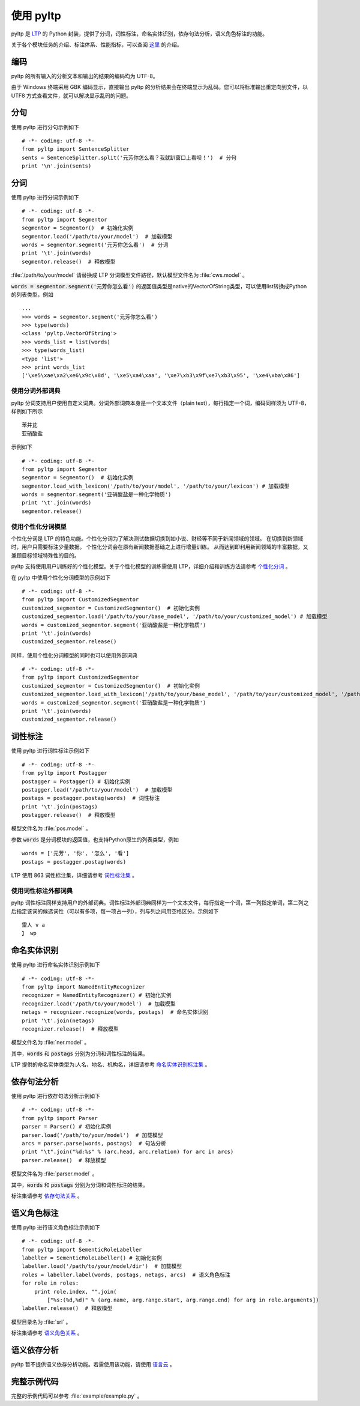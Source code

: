 使用 pyltp
===========
pyltp 是 `LTP <https://github.com/HIT-SCIR/ltp>`_ 的 Python 封装，提供了分词，词性标注，命名实体识别，依存句法分析，语义角色标注的功能。

关于各个模块任务的介绍、标注体系、性能指标，可以查阅 `这里 <http://www.ltp-cloud.com/intro/#introduction>`_ 的介绍。

编码
-----

pyltp 的所有输入的分析文本和输出的结果的编码均为 UTF-8。

由于 Windows 终端采用 GBK 编码显示，直接输出 pyltp 的分析结果会在终端显示为乱码。您可以将标准输出重定向到文件，以 UTF8 方式查看文件，就可以解决显示乱码的问题。


分句
-----

使用 pyltp 进行分句示例如下 ::

    # -*- coding: utf-8 -*-
    from pyltp import SentenceSplitter
    sents = SentenceSplitter.split('元芳你怎么看？我就趴窗口上看呗！')  # 分句
    print '\n'.join(sents)


分词
-----

使用 pyltp 进行分词示例如下 ::

    # -*- coding: utf-8 -*-
    from pyltp import Segmentor
    segmentor = Segmentor()  # 初始化实例
    segmentor.load('/path/to/your/model')  # 加载模型
    words = segmentor.segment('元芳你怎么看')  # 分词
    print '\t'.join(words)
    segmentor.release()  # 释放模型

:file:`/path/to/your/model` 请替换成 LTP 分词模型文件路径，默认模型文件名为 :file:`cws.model` 。

:code:`words = segmentor.segment('元芳你怎么看')` 的返回值类型是native的VectorOfString类型，可以使用list转换成Python的列表类型，例如 ::

    ...
    >>> words = segmentor.segment('元芳你怎么看')
    >>> type(words)
    <class 'pyltp.VectorOfString'>
    >>> words_list = list(words)
    >>> type(words_list)
    <type 'list'>
    >>> print words_list
    ['\xe5\xae\xa2\xe6\x9c\x8d', '\xe5\xa4\xaa', '\xe7\xb3\x9f\xe7\xb3\x95', '\xe4\xba\x86']

使用分词外部词典
~~~~~~~~~~~~~~~~

pyltp 分词支持用户使用自定义词典。分词外部词典本身是一个文本文件（plain text），每行指定一个词，编码同样须为 UTF-8，样例如下所示 ::

    苯并芘
    亚硝酸盐

示例如下 ::

    # -*- coding: utf-8 -*-
    from pyltp import Segmentor
    segmentor = Segmentor()  # 初始化实例
    segmentor.load_with_lexicon('/path/to/your/model', '/path/to/your/lexicon') # 加载模型
    words = segmentor.segment('亚硝酸盐是一种化学物质')
    print '\t'.join(words)
    segmentor.release()


使用个性化分词模型
~~~~~~~~~~~~~~~~~~~

个性化分词是 LTP 的特色功能。个性化分词为了解决测试数据切换到如小说、财经等不同于新闻领域的领域。 在切换到新领域时，用户只需要标注少量数据。 个性化分词会在原有新闻数据基础之上进行增量训练。 从而达到即利用新闻领域的丰富数据，又兼顾目标领域特殊性的目的。

pyltp 支持使用用户训练好的个性化模型。关于个性化模型的训练需使用 LTP，详细介绍和训练方法请参考 `个性化分词 <http://ltp.readthedocs.org/zh_CN/latest/theory.html#customized-cws-reference-label>`_ 。

在 pyltp 中使用个性化分词模型的示例如下 ::

    # -*- coding: utf-8 -*-
    from pyltp import CustomizedSegmentor
    customized_segmentor = CustomizedSegmentor()  # 初始化实例
    customized_segmentor.load('/path/to/your/base_model', '/path/to/your/customized_model') # 加载模型
    words = customized_segmentor.segment('亚硝酸盐是一种化学物质')
    print '\t'.join(words)
    customized_segmentor.release()

同样，使用个性化分词模型的同时也可以使用外部词典 ::

    # -*- coding: utf-8 -*-
    from pyltp import CustomizedSegmentor
    customized_segmentor = CustomizedSegmentor()  # 初始化实例
    customized_segmentor.load_with_lexicon('/path/to/your/base_model', '/path/to/your/customized_model', '/path/to/your/lexicon') # 加载模型
    words = customized_segmentor.segment('亚硝酸盐是一种化学物质')
    print '\t'.join(words)
    customized_segmentor.release()


词性标注
--------

使用 pyltp 进行词性标注示例如下 ::

    # -*- coding: utf-8 -*-
    from pyltp import Postagger
    postagger = Postagger() # 初始化实例
    postagger.load('/path/to/your/model')  # 加载模型
    postags = postagger.postag(words)  # 词性标注
    print '\t'.join(postags)
    postagger.release()  # 释放模型

模型文件名为 :file:`pos.model` 。

参数 :code:`words` 是分词模块的返回值，也支持Python原生的列表类型，例如 ::

    words = ['元芳', '你', '怎么', '看']
    postags = postagger.postag(words)

LTP 使用 863 词性标注集，详细请参考 `词性标注集 <http://ltp.readthedocs.org/zh_CN/latest/appendix.html#id3>`_ 。
    
使用词性标注外部词典
~~~~~~~~~~~~~~~~~~~~

pyltp 词性标注同样支持用户的外部词典。词性标注外部词典同样为一个文本文件，每行指定一个词，第一列指定单词，第二列之后指定该词的候选词性（可以有多项，每一项占一列），列与列之间用空格区分。示例如下 ::

    雷人 v a
    】 wp

命名实体识别
-------------

使用 pyltp 进行命名实体识别示例如下 ::

    # -*- coding: utf-8 -*-
    from pyltp import NamedEntityRecognizer
    recognizer = NamedEntityRecognizer() # 初始化实例
    recognizer.load('/path/to/your/model')  # 加载模型
    netags = recognizer.recognize(words, postags)  # 命名实体识别
    print '\t'.join(netags)
    recognizer.release()  # 释放模型

模型文件名为 :file:`ner.model` 。

其中，:code:`words` 和 :code:`postags` 分别为分词和词性标注的结果。


LTP 提供的命名实体类型为:人名、地名、机构名，详细请参考 `命名实体识别标注集 <http://ltp.readthedocs.org/zh_CN/latest/appendix.html#id4>`_ 。

依存句法分析
------------

使用 pyltp 进行依存句法分析示例如下 ::

    # -*- coding: utf-8 -*-
    from pyltp import Parser
    parser = Parser() # 初始化实例
    parser.load('/path/to/your/model')  # 加载模型
    arcs = parser.parse(words, postags)  # 句法分析
    print "\t".join("%d:%s" % (arc.head, arc.relation) for arc in arcs)
    parser.release()  # 释放模型

模型文件名为 :file:`parser.model` 。

其中，:code:`words` 和 :code:`postags` 分别为分词和词性标注的结果。

标注集请参考 `依存句法关系 <http://ltp.readthedocs.org/zh_CN/latest/appendix.html#id5>`_ 。

语义角色标注
-------------

使用 pyltp 进行语义角色标注示例如下 ::

    # -*- coding: utf-8 -*-
    from pyltp import SementicRoleLabeller
    labeller = SementicRoleLabeller() # 初始化实例
    labeller.load('/path/to/your/model/dir')  # 加载模型
    roles = labeller.label(words, postags, netags, arcs)  # 语义角色标注
    for role in roles:
        print role.index, "".join(
            ["%s:(%d,%d)" % (arg.name, arg.range.start, arg.range.end) for arg in role.arguments])
    labeller.release()  # 释放模型


模型目录名为 :file:`srl` 。

标注集请参考 `语义角色关系 <http://ltp.readthedocs.org/zh_CN/latest/appendix.html#id6>`_ 。

语义依存分析
------------

pyltp 暂不提供语义依存分析功能。若需使用该功能，请使用 `语言云 <http://www.ltp-cloud.com>`_ 。


完整示例代码
-------------

完整的示例代码可以参考 :file:`example/example.py` 。
